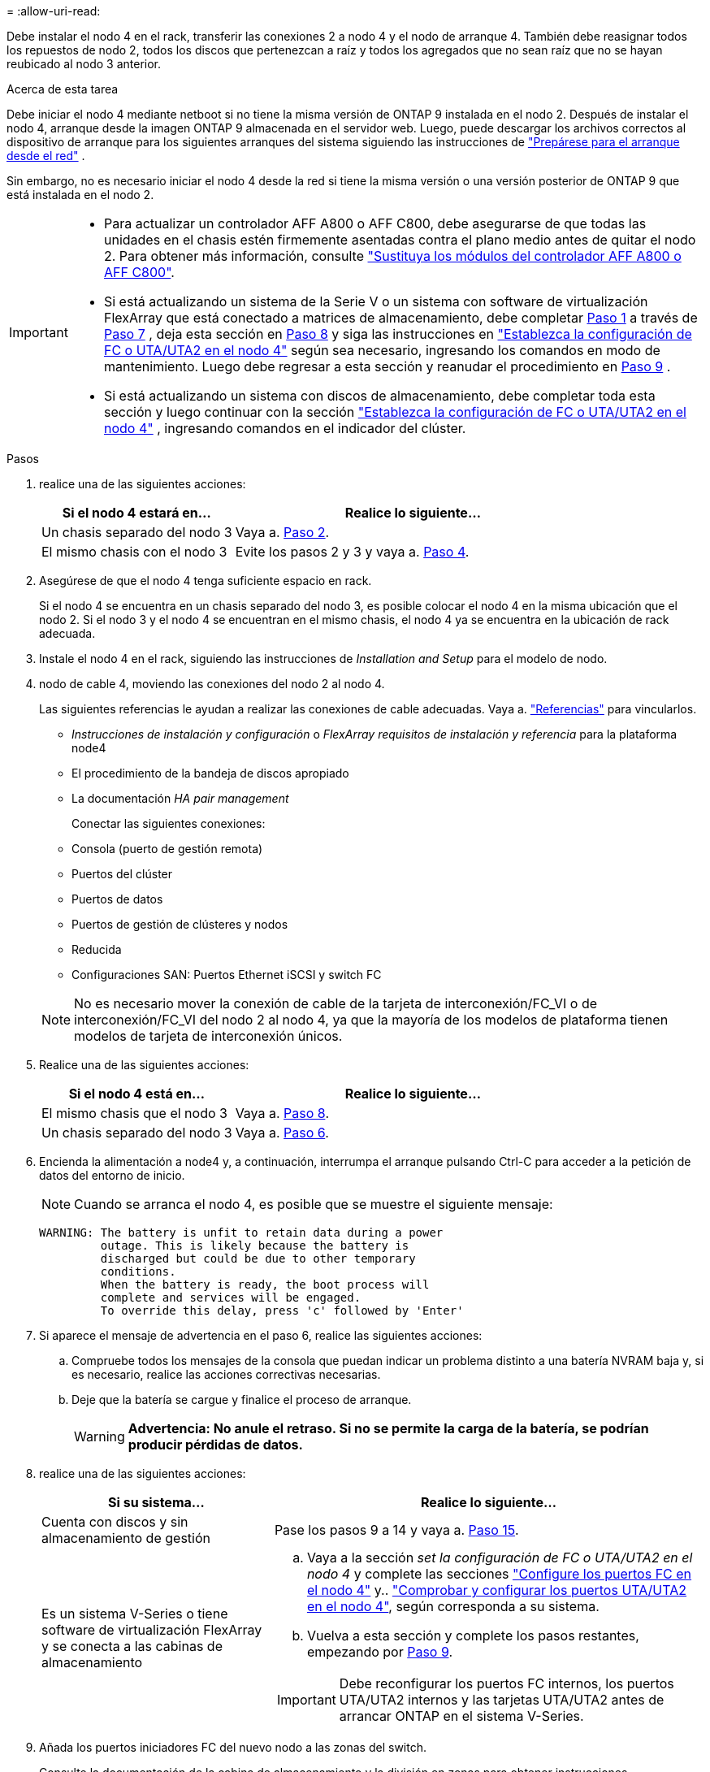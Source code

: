 = 
:allow-uri-read: 


Debe instalar el nodo 4 en el rack, transferir las conexiones 2 a nodo 4 y el nodo de arranque 4. También debe reasignar todos los repuestos de nodo 2, todos los discos que pertenezcan a raíz y todos los agregados que no sean raíz que no se hayan reubicado al nodo 3 anterior.

.Acerca de esta tarea
Debe iniciar el nodo 4 mediante netboot si no tiene la misma versión de ONTAP 9 instalada en el nodo 2. Después de instalar el nodo 4, arranque desde la imagen ONTAP 9 almacenada en el servidor web. Luego, puede descargar los archivos correctos al dispositivo de arranque para los siguientes arranques del sistema siguiendo las instrucciones de link:prepare_for_netboot.html["Prepárese para el arranque desde el red"] .

Sin embargo, no es necesario iniciar el nodo 4 desde la red si tiene la misma versión o una versión posterior de ONTAP 9 que está instalada en el nodo 2.

[IMPORTANT]
====
* Para actualizar un controlador AFF A800 o AFF C800, debe asegurarse de que todas las unidades en el chasis estén firmemente asentadas contra el plano medio antes de quitar el nodo 2. Para obtener más información, consulte link:../upgrade-arl-auto-affa900/replace-node1-affa800.html["Sustituya los módulos del controlador AFF A800 o AFF C800"].
* Si está actualizando un sistema de la Serie V o un sistema con software de virtualización FlexArray que está conectado a matrices de almacenamiento, debe completar <<man_install4_Step1,Paso 1>> a través de <<man_install4_Step7,Paso 7>> , deja esta sección en <<man_install4_Step8,Paso 8>> y siga las instrucciones en link:set_fc_uta_uta2_config_node4.html["Establezca la configuración de FC o UTA/UTA2 en el nodo 4"] según sea necesario, ingresando los comandos en modo de mantenimiento. Luego debe regresar a esta sección y reanudar el procedimiento en <<man_install4_Step9,Paso 9>> .
* Si está actualizando un sistema con discos de almacenamiento, debe completar toda esta sección y luego continuar con la sección link:set_fc_uta_uta2_config_node4.html["Establezca la configuración de FC o UTA/UTA2 en el nodo 4"] , ingresando comandos en el indicador del clúster.


====
.Pasos
. [[man_install4_Step1]]realice una de las siguientes acciones:
+
[cols="35,65"]
|===
| Si el nodo 4 estará en... | Realice lo siguiente... 


| Un chasis separado del nodo 3 | Vaya a. <<man_install4_Step2,Paso 2>>. 


| El mismo chasis con el nodo 3 | Evite los pasos 2 y 3 y vaya a. <<man_install4_Step4,Paso 4>>. 
|===
. [[man_install4_Step2]] Asegúrese de que el nodo 4 tenga suficiente espacio en rack.
+
Si el nodo 4 se encuentra en un chasis separado del nodo 3, es posible colocar el nodo 4 en la misma ubicación que el nodo 2. Si el nodo 3 y el nodo 4 se encuentran en el mismo chasis, el nodo 4 ya se encuentra en la ubicación de rack adecuada.

. Instale el nodo 4 en el rack, siguiendo las instrucciones de _Installation and Setup_ para el modelo de nodo.
. [[man_install4_Step4]]nodo de cable 4, moviendo las conexiones del nodo 2 al nodo 4.
+
Las siguientes referencias le ayudan a realizar las conexiones de cable adecuadas. Vaya a. link:other_references.html["Referencias"] para vincularlos.

+
** _Instrucciones de instalación y configuración_ o _FlexArray requisitos de instalación y referencia_ para la plataforma node4
** El procedimiento de la bandeja de discos apropiado
** La documentación _HA pair management_
+
Conectar las siguientes conexiones:

** Consola (puerto de gestión remota)
** Puertos del clúster
** Puertos de datos
** Puertos de gestión de clústeres y nodos
** Reducida
** Configuraciones SAN: Puertos Ethernet iSCSI y switch FC


+

NOTE: No es necesario mover la conexión de cable de la tarjeta de interconexión/FC_VI o de interconexión/FC_VI del nodo 2 al nodo 4, ya que la mayoría de los modelos de plataforma tienen modelos de tarjeta de interconexión únicos.

. Realice una de las siguientes acciones:
+
[cols="35,65"]
|===
| Si el nodo 4 está en... | Realice lo siguiente... 


| El mismo chasis que el nodo 3 | Vaya a. <<man_install4_Step8,Paso 8>>. 


| Un chasis separado del nodo 3 | Vaya a. <<man_install4_Step6,Paso 6>>. 
|===
. [[MAN_install4_Step6]]Encienda la alimentación a node4 y, a continuación, interrumpa el arranque pulsando Ctrl-C para acceder a la petición de datos del entorno de inicio.
+

NOTE: Cuando se arranca el nodo 4, es posible que se muestre el siguiente mensaje:

+
[listing]
----
WARNING: The battery is unfit to retain data during a power
         outage. This is likely because the battery is
         discharged but could be due to other temporary
         conditions.
         When the battery is ready, the boot process will
         complete and services will be engaged.
         To override this delay, press 'c' followed by 'Enter'
----
. [[man_install4_Step7]]Si aparece el mensaje de advertencia en el paso 6, realice las siguientes acciones:
+
.. Compruebe todos los mensajes de la consola que puedan indicar un problema distinto a una batería NVRAM baja y, si es necesario, realice las acciones correctivas necesarias.
.. Deje que la batería se cargue y finalice el proceso de arranque.
+

WARNING: *Advertencia: No anule el retraso. Si no se permite la carga de la batería, se podrían producir pérdidas de datos.*



. [[man_install4_Step8]]realice una de las siguientes acciones:
+
[cols="35,65"]
|===
| Si su sistema... | Realice lo siguiente... 


| Cuenta con discos y sin almacenamiento de gestión | Pase los pasos 9 a 14 y vaya a. <<man_install4_Step15,Paso 15>>. 


| Es un sistema V-Series o tiene software de virtualización FlexArray y se conecta a las cabinas de almacenamiento  a| 
.. Vaya a la sección _set la configuración de FC o UTA/UTA2 en el nodo 4_ y complete las secciones link:set_fc_uta_uta2_config_node4.html#configure-fc-ports-on-node4["Configure los puertos FC en el nodo 4"] y.. link:set_fc_uta_uta2_config_node4.html#check-and-configure-utauta2-ports-on-node4["Comprobar y configurar los puertos UTA/UTA2 en el nodo 4"], según corresponda a su sistema.
.. Vuelva a esta sección y complete los pasos restantes, empezando por <<man_install4_Step9,Paso 9>>.



IMPORTANT: Debe reconfigurar los puertos FC internos, los puertos UTA/UTA2 internos y las tarjetas UTA/UTA2 antes de arrancar ONTAP en el sistema V-Series.

|===
. [[man_install4_Step9]]Añada los puertos iniciadores FC del nuevo nodo a las zonas del switch.
+
Consulte la documentación de la cabina de almacenamiento y la división en zonas para obtener instrucciones.

. Añada los puertos de iniciador de FC a la cabina de almacenamiento como hosts nuevos y asigne los LUN de cabina a los hosts nuevos.
+
Consulte la documentación de la cabina de almacenamiento y la división en zonas para obtener instrucciones.

. Modifique los valores de nombre de puerto WWPN en el host o los grupos de volúmenes asociados con los LUN de cabina en la cabina de almacenamiento.
+
La instalación de un módulo de controladora nuevo cambia los valores de WWPN asociados con cada puerto FC integrado.

. Si su configuración utiliza la división en zonas basada en switches, ajuste la división en zonas para reflejar los nuevos valores de WWPN.
. Verifique que los LUN de cabina ahora sean visibles para el nodo 4. Para ello, introduzca el siguiente comando y examine su resultado:
+
`sysconfig -v`

+
El sistema muestra todas las LUN de cabina que son visibles para cada uno de los puertos iniciadores FC. Si los LUN de cabina no son visibles, no se pueden reasignar los discos del nodo 2 al nodo 4 más adelante en esta sección.

. Pulse Ctrl-C para mostrar el menú de arranque y seleccione Modo de mantenimiento.
. [[man_install4_Step15]]en el símbolo del sistema del modo de mantenimiento, introduzca el siguiente comando:
+
`halt`

+
El sistema se detiene en el aviso del entorno de arranque.

. Configure el nodo 4 para ONTAP:
+
`set-defaults`



